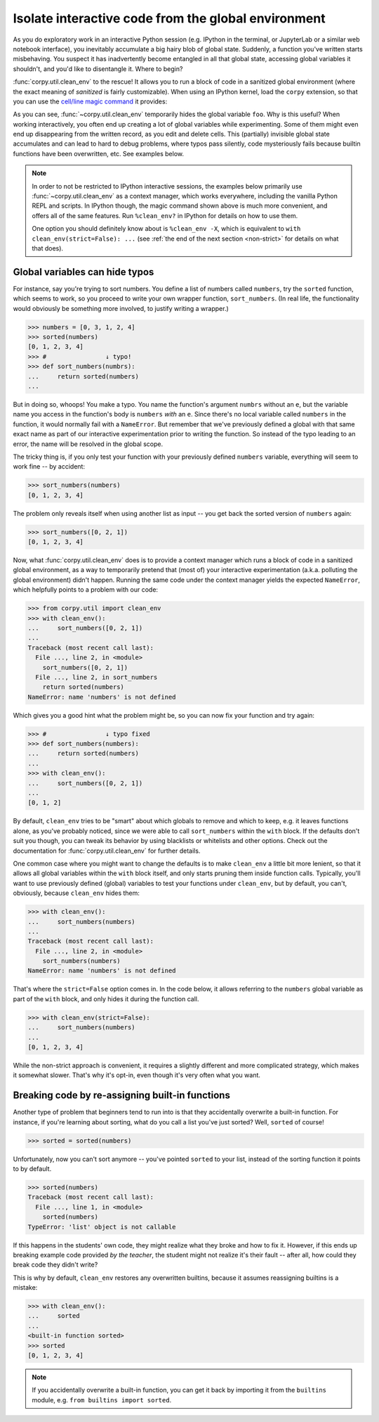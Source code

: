 ====================================================
Isolate interactive code from the global environment
====================================================

As you do exploratory work in an interactive Python session (e.g. IPython in the
terminal, or JupyterLab or a similar web notebook interface), you inevitably
accumulate a big hairy blob of global state. Suddenly, a function you've written
starts misbehaving. You suspect it has inadvertently become entangled in all
that global state, accessing global variables it shouldn't, and you'd like to
disentangle it. Where to begin?

:func:`corpy.util.clean_env` to the rescue! It allows you to run a block of code
in a sanitized global environment (where the exact meaning of *sanitized* is
fairly customizable). When using an IPython kernel, load the ``corpy``
extension, so that you can use the `cell/line magic command
<https://ipython.readthedocs.io/en/stable/interactive/magics.html>`__ it
provides:

.. ipython::

   In [1]: %load_ext corpy

   In [2]: foo = 1

   In [3]: print(foo)

.. ipython::
   :okexcept:

   In [4]: %%clean_env
      ...: print(foo)

.. ipython::
   :okexcept:

   In [5]: %clean_env print(foo)

As you can see, :func:`~corpy.util.clean_env` temporarily hides the global
variable ``foo``. Why is this useful? When working interactively, you often end
up creating a lot of global variables while experimenting. Some of them might
even end up disappearing from the written record, as you edit and delete cells.
This (partially) invisible global state accumulates and can lead to hard to
debug problems, where typos pass silently, code mysteriously fails because
builtin functions have been overwritten, etc. See examples below.

.. note::

   In order to not be restricted to IPython interactive sessions, the examples
   below primarily use :func:`~corpy.util.clean_env` as a context manager, which
   works everywhere, including the vanilla Python REPL and scripts. In IPython
   though, the magic command shown above is much more convenient, and offers all
   of the same features. Run ``%clean_env?`` in IPython for details on how to
   use them.

   One option you should definitely know about is ``%clean_env -X``, which is
   equivalent to ``with clean_env(strict=False): ...`` (see :ref:`the end of the
   next section <non-strict>` for details on what that does).

Global variables can hide typos
===============================

For instance, say you're trying to sort numbers. You define a list of numbers
called ``numbers``, try the ``sorted`` function, which seems to work, so you
proceed to write your own wrapper function, ``sort_numbers``. (In real life, the
functionality would obviously be something more involved, to justify writing a
wrapper.)

.. code:: python

    >>> numbers = [0, 3, 1, 2, 4]
    >>> sorted(numbers)
    [0, 1, 2, 3, 4]
    >>> #                ↓ typo!
    >>> def sort_numbers(numbrs):
    ...     return sorted(numbers)
    ...

But in doing so, whoops! You make a typo. You name the function's argument
``numbrs`` without an ``e``, but the variable name you access in the function's
body is ``numbers`` *with* an ``e``. Since there's no local variable called
``numbers`` in the function, it would normally fail with a ``NameError``. But
remember that we've previously defined a global with that same exact name as
part of our interactive experimentation prior to writing the function. So
instead of the typo leading to an error, the name will be resolved in the global
scope.

The tricky thing is, if you only test your function with your previously defined
``numbers`` variable, everything will seem to work fine -- by accident:

.. code:: python

    >>> sort_numbers(numbers)
    [0, 1, 2, 3, 4]

The problem only reveals itself when using another list as input -- you get back
the sorted version of ``numbers`` again:

.. code:: python

    >>> sort_numbers([0, 2, 1])
    [0, 1, 2, 3, 4]

Now, what :func:`corpy.util.clean_env` does is to provide a context manager
which runs a block of code in a sanitized global environment, as a way to
temporarily pretend that (most of) your interactive experimentation (a.k.a.
polluting the global environment) didn't happen. Running the same code under the
context manager yields the expected ``NameError``, which helpfully points to a
problem with our code:

.. code:: python

    >>> from corpy.util import clean_env
    >>> with clean_env():
    ...     sort_numbers([0, 2, 1])
    ...
    Traceback (most recent call last):
      File ..., line 2, in <module>
        sort_numbers([0, 2, 1])
      File ..., line 2, in sort_numbers
        return sorted(numbers)
    NameError: name 'numbers' is not defined

Which gives you a good hint what the problem might be, so you can now fix your
function and try again:

.. code:: python

    >>> #                ↓ typo fixed
    >>> def sort_numbers(numbers):
    ...     return sorted(numbers)
    ...
    >>> with clean_env():
    ...     sort_numbers([0, 2, 1])
    ...
    [0, 1, 2]

By default, ``clean_env`` tries to be "smart" about which globals to remove and
which to keep, e.g. it leaves functions alone, as you've probably noticed, since
we were able to call ``sort_numbers`` within the ``with`` block. If the defaults
don't suit you though, you can tweak its behavior by using blacklists or
whitelists and other options. Check out the documentation for
:func:`corpy.util.clean_env` for further details.

.. _non-strict:

One common case where you might want to change the defaults is to make
``clean_env`` a little bit more lenient, so that it allows all global variables
within the ``with`` block itself, and only starts pruning them inside function
calls. Typically, you'll want to use previously defined (global) variables to
test your functions under ``clean_env``, but by default, you can't, obviously,
because ``clean_env`` hides them:

.. code:: python

    >>> with clean_env():
    ...     sort_numbers(numbers)
    ...
    Traceback (most recent call last):
      File ..., line 2, in <module>
        sort_numbers(numbers)
    NameError: name 'numbers' is not defined

That's where the ``strict=False`` option comes in. In the code below, it allows
referring to the ``numbers`` global variable as part of the ``with`` block, and
only hides it during the function call.

.. code:: python

    >>> with clean_env(strict=False):
    ...     sort_numbers(numbers)
    ...
    [0, 1, 2, 3, 4]

While the non-strict approach is convenient, it requires a slightly different
and more complicated strategy, which makes it somewhat slower. That's why it's
opt-in, even though it's very often what you want.

Breaking code by re-assigning built-in functions
================================================

Another type of problem that beginners tend to run into is that they
accidentally overwrite a built-in function. For instance, if you're learning
about sorting, what do you call a list you've just sorted? Well, ``sorted`` of
course!

.. code:: python

    >>> sorted = sorted(numbers)

Unfortunately, now you can't sort anymore -- you've pointed ``sorted`` to your
list, instead of the sorting function it points to by default.

.. code:: python

    >>> sorted(numbers)
    Traceback (most recent call last):
      File ..., line 1, in <module>
        sorted(numbers)
    TypeError: 'list' object is not callable

If this happens in the students' own code, they might realize what they broke
and how to fix it. However, if this ends up breaking example code provided *by
the teacher*, the student might not realize it's their fault -- after all, how
could they break code they didn't write?

This is why by default, ``clean_env`` restores any overwritten builtins, because
it assumes reassigning builtins is a mistake:

.. code:: python

    >>> with clean_env():
    ...     sorted
    ...
    <built-in function sorted>
    >>> sorted
    [0, 1, 2, 3, 4]

.. note::

   If you accidentally overwrite a built-in function, you can get it back by
   importing it from the ``builtins`` module, e.g. ``from builtins import
   sorted``.
